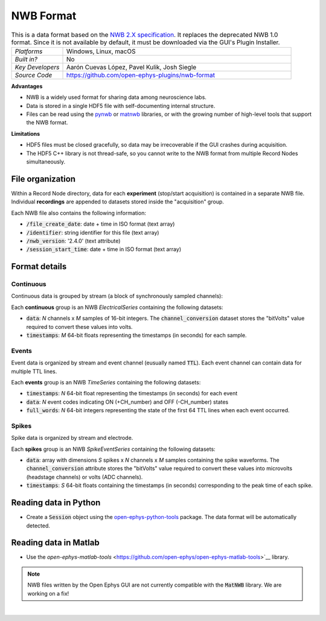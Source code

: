 .. _nwbdataformat:
.. role:: raw-html-m2r(raw)
   :format: html

NWB Format
=====================

.. image:: ../../_static/images/recordingdata/nwb/header.png
  :alt: NWB data file icon

.. csv-table:: This is a data format based on the `NWB 2.X specification <https://nwb-schema.readthedocs.io/en/latest/format.html>`__. It replaces the deprecated NWB 1.0 format. Since it is not available by default, it must be downloaded via the GUI's Plugin Installer.
   :widths: 18, 80

   "*Platforms*", "Windows, Linux, macOS"
   "*Built in?*", "No"
   "*Key Developers*", "Aarón Cuevas López, Pavel Kulik, Josh Siegle"
   "*Source Code*", "https://github.com/open-ephys-plugins/nwb-format"


**Advantages**

* NWB is a widely used format for sharing data among neuroscience labs.

* Data is stored in a single HDF5 file with self-documenting internal structure.

* Files can be read using the `pynwb <https://pynwb.readthedocs.io/en/stable/index.html>`__ or `matnwb <https://github.com/NeurodataWithoutBorders/matnwb>`__ libraries, or with the growing number of high-level tools that support the NWB format.

**Limitations**

* HDF5 files must be closed gracefully, so data may be irrecoverable if the GUI crashes during acquisition.

* The HDF5 C++ library is not thread-safe, so you cannot write to the NWB format from multiple Record Nodes simultaneously.

File organization
####################

Within a Record Node directory, data for each **experiment** (stop/start acquisition) is contained in a separate NWB file. Individual **recordings** are appended to datasets stored inside the "acquisition" group.

.. image:: ../../_static/images/recordingdata/nwb/organization.png
  :alt: NWB data file structure
  :width: 300

Each NWB file also contains the following information:

* :code:`/file_create_date`: date + time in ISO format (text array)
* :code:`/identifier`: string identifier for this file (text array)
* :code:`/nwb_version`: '2.4.0' (text attribute)
* :code:`/session_start_time`: date + time in ISO format (text array)

Format details
################

Continuous
----------------

Continuous data is grouped by stream (a block of synchronously sampled channels):

.. image:: ../../_static/images/recordingdata/nwb/continuous.png
  :alt: NWB data continuous format
  :width: 300

Each **continuous** group is an NWB *ElectricalSeries* containing the following datasets:

* :code:`data`: *N* channels x *M* samples of 16-bit integers. The :code:`channel_conversion` dataset stores the "bitVolts" value required to convert these values into volts.

* :code:`timestamps`: *M* 64-bit floats representing the timestamps (in seconds) for each sample.



Events
-------

Event data is organized by stream and event channel (eusually named :code:`TTL`). Each event channel can contain data for multiple TTL lines.

.. image:: ../../_static/images/recordingdata/nwb/events.png
  :alt: NWB data events format
  :width: 300

Each **events** group is an NWB *TimeSeries* containing the following datasets:

* :code:`timestamps`: *N* 64-bit float representing the timestamps (in seconds) for each event

* :code:`data`: *N* event codes indicating ON (+CH_number) and OFF (-CH_number) states

* :code:`full_words`: *N* 64-bit integers representing the state of the first 64 TTL lines when each event occurred.


Spikes
--------

Spike data is organized by stream and electrode.

.. image:: ../../_static/images/recordingdata/nwb/spikes.png
  :alt: NWB data spikes format
  :width: 300

Each **spikes** group is an NWB *SpikeEventSeries* containing the following datasets:

* :code:`data`: array with dimensions *S* spikes x *N* channels x *M* samples containing the spike waveforms. The :code:`channel_conversion` attribute stores the "bitVolts" value required to convert these values into microvolts (headstage channels) or volts (ADC channels).

* :code:`timestamps`: *S* 64-bit floats containing the timestamps (in seconds) corresponding to the peak time of each spike.


Reading data in Python
#######################

* Create a :code:`Session` object using the `open-ephys-python-tools <https://github.com/open-ephys/open-ephys-python-tools>`__ package. The data format will be automatically detected.


Reading data in Matlab
#######################

* Use the `open-ephys-matlab-tools` <https://github.com/open-ephys/open-ephys-matlab-tools>`__ library.

.. note:: NWB files written by the Open Ephys GUI are not currently compatible with the :code:`MatNWB` library. We are working on a fix!


|
